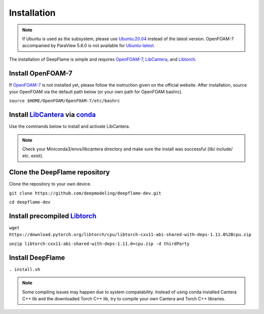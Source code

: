 Installation
=================

.. Note:: If Ubuntu is used as the subsystem, please use `Ubuntu:20.04 <https://releases.ubuntu.com/focal/>`_ instead of the latest version. OpenFOAM-7 accompanied by ParaView 5.6.0 is not available for `Ubuntu-latest <https://releases.ubuntu.com/jammy/>`_.  

The installation of DeepFlame is simple and requires `OpenFOAM-7 <https://openfoam.org/version/7/>`_, `LibCantera <https://anaconda.org/conda-forge/libcantera-devel>`_, and `Libtorch <https://pytorch.org/>`_.


Install OpenFOAM-7
-----------------------
If `OpenFOAM-7 <https://openfoam.org/version/7/>`_ is not installed yet, please follow the instruction given on the official website. After installation, source your OpenFOAM via the default path below (or your own path for OpenFOAM bashrc).

``source $HOME/OpenFOAM/OpenFOAM-7/etc/bashrc``

Install `LibCantera <https://anaconda.org/conda-forge/libcantera-devel>`_ via `conda <https://docs.conda.io/en/latest/miniconda.html#linux-installers>`_
---------------------------------------------------------------------------------------------------------------------------------------------------------------
Use the commands below to install and activate LibCantera.

.. code-block:: bash
    conda create -n libcantera
    conda activate libcantera
    conda install -c cantera libcantera-devel

.. Note:: Check your Miniconda3/envs/libcantera directory and make sure the install was successful (lib/ include/ etc. exist).

Clone the DeepFlame repository
-------------------------------------
Clone the repository to your own device.

``git clone https://github.com/deepmodeling/deepflame-dev.git``

``cd deepflame-dev``


Install precompiled `Libtorch <https://pytorch.org/>`_
-----------------------------------------------------------------

``wget https://download.pytorch.org/libtorch/cpu/libtorch-cxx11-abi-shared-with-deps-1.11.0%2Bcpu.zip``

``unzip libtorch-cxx11-abi-shared-with-deps-1.11.0+cpu.zip -d thirdParty``


Install DeepFlame
----------------------

``. install.sh``

.. Note:: Some compiling issues may happen due to system compatability. Instead of using conda installed Cantera C++ lib and the downloaded Torch C++ lib, try to compile your own Cantera and Torch C++ libraries.
